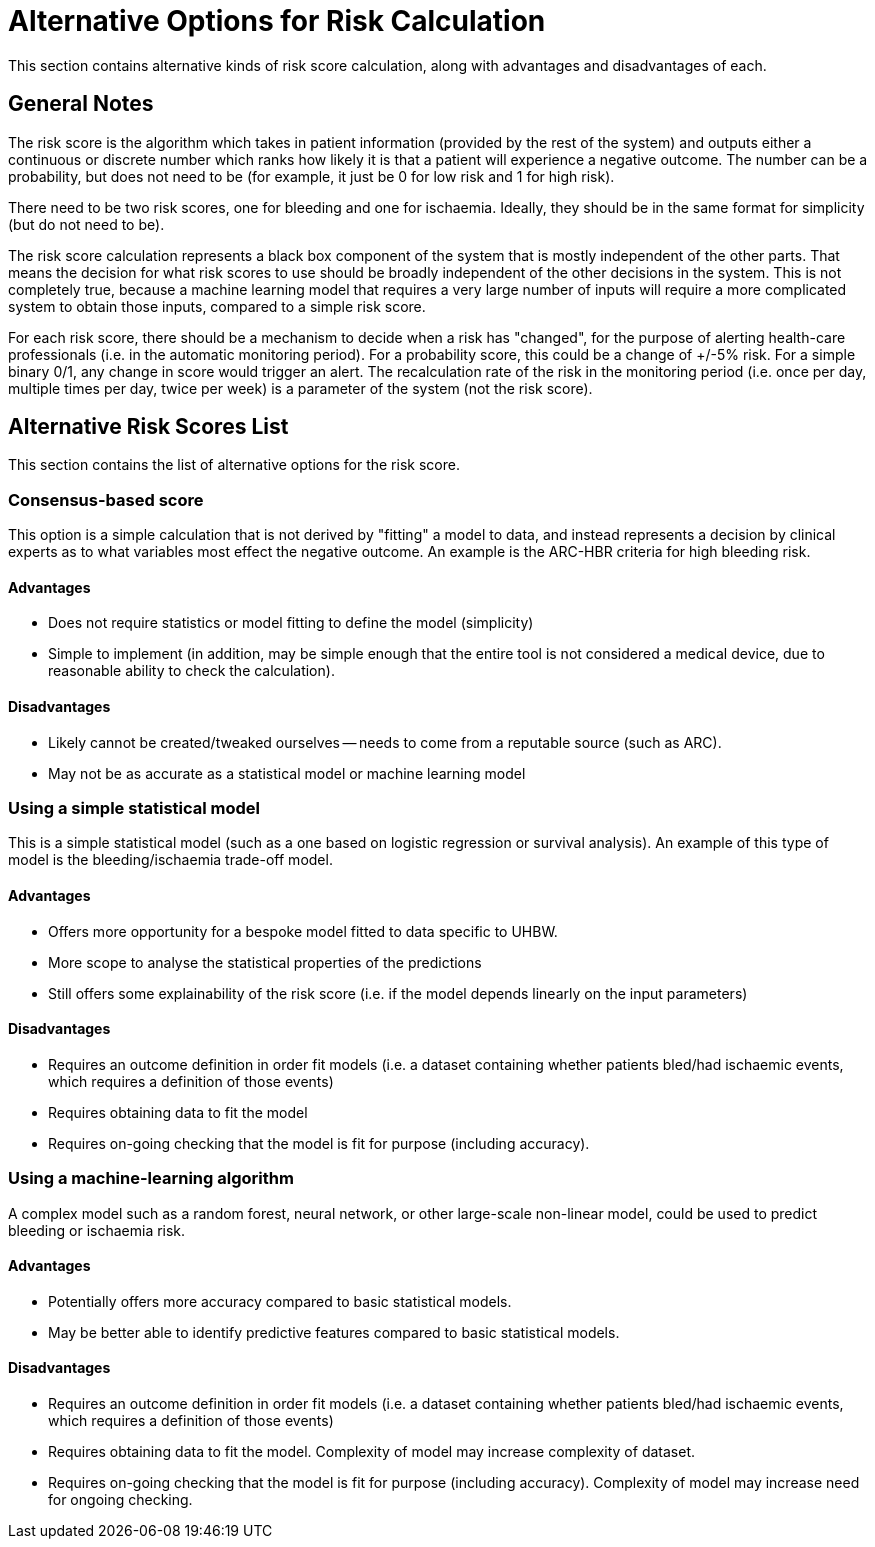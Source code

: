 = Alternative Options for Risk Calculation

This section contains alternative kinds of risk score calculation, along with advantages and disadvantages of each.

== General Notes

The risk score is the algorithm which takes in patient information (provided by the rest of the system) and outputs either a continuous or discrete number which ranks how likely it is that a patient will experience a negative outcome. The number can be a probability, but does not need to be (for example, it just be 0 for low risk and 1 for high risk).

There need to be two risk scores, one for bleeding and one for ischaemia. Ideally, they should be in the same format for simplicity (but do not need to be).

The risk score calculation represents a black box component of the system that is mostly independent of the other parts. That means the decision for what risk scores to use should be broadly independent of the other decisions in the system. This is not completely true, because a machine learning model that requires a very large number of inputs will require a more complicated system to obtain those inputs, compared to a simple risk score.

For each risk score, there should be a mechanism to decide when a risk has "changed", for the purpose of alerting health-care professionals (i.e. in the automatic monitoring period). For a probability score, this could be a change of +/-5% risk. For a simple binary 0/1, any change in score would trigger an alert. The recalculation rate of the risk in the monitoring period (i.e. once per day, multiple times per day, twice per week) is a parameter of the system (not the risk score).

== Alternative Risk Scores List

This section contains the list of alternative options for the risk score.

=== Consensus-based score

This option is a simple calculation that is not derived by "fitting" a model to data, and instead represents a decision by clinical experts as to what variables most effect the negative outcome. An example is the ARC-HBR criteria for high bleeding risk.

==== Advantages

* Does not require statistics or model fitting to define the model (simplicity)
* Simple to implement (in addition, may be simple enough that the entire tool is not considered a medical device, due to reasonable ability to check the calculation).

==== Disadvantages

* Likely cannot be created/tweaked ourselves -- needs to come from a reputable source (such as ARC).
* May not be as accurate as a statistical model or machine learning model

=== Using a simple statistical model

This is a simple statistical model (such as a one based on logistic regression or survival analysis). An example of this type of model is the bleeding/ischaemia trade-off model.

==== Advantages

* Offers more opportunity for a bespoke model fitted to data specific to UHBW.
* More scope to analyse the statistical properties of the predictions
* Still offers some explainability of the risk score (i.e. if the model depends linearly on the input parameters)

==== Disadvantages

* Requires an outcome definition in order fit models (i.e. a dataset containing whether patients bled/had ischaemic events, which requires a definition of those events)
* Requires obtaining data to fit the model
* Requires on-going checking that the model is fit for purpose (including accuracy).

=== Using a machine-learning algorithm

A complex model such as a random forest, neural network, or other large-scale non-linear model, could be used to predict bleeding or ischaemia risk. 

==== Advantages

* Potentially offers more accuracy compared to basic statistical models.
* May be better able to identify predictive features compared to basic statistical models.

==== Disadvantages

* Requires an outcome definition in order fit models (i.e. a dataset containing whether patients bled/had ischaemic events, which requires a definition of those events)
* Requires obtaining data to fit the model. Complexity of model may increase complexity of dataset.
* Requires on-going checking that the model is fit for purpose (including accuracy). Complexity of model may increase need for ongoing checking.